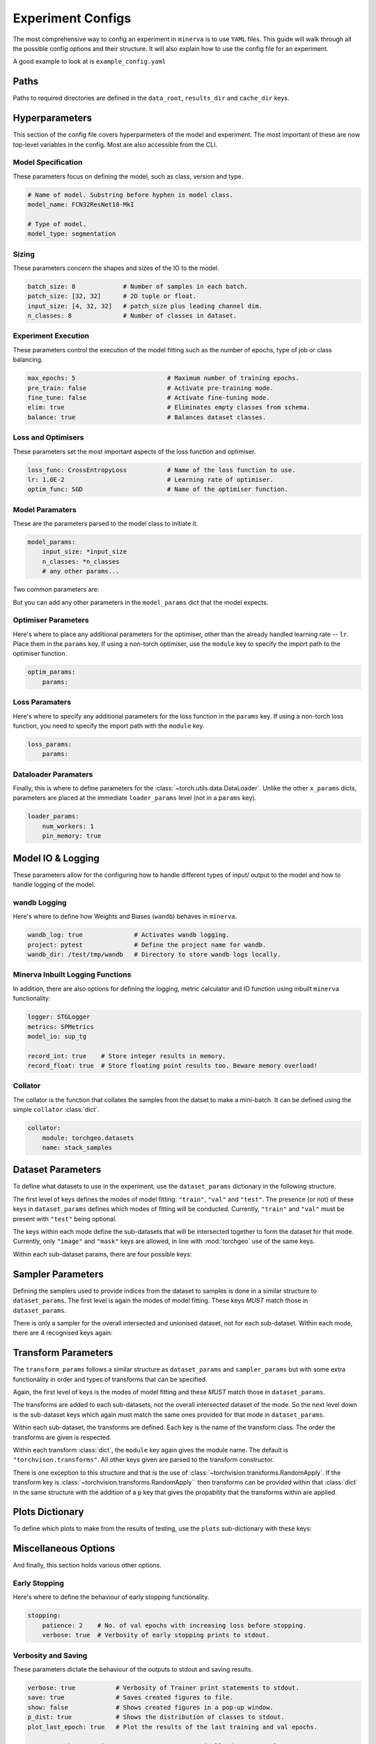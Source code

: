 Experiment Configs
==================

The most comprehensive way to config an experiment in ``minerva`` is to use ``YAML`` files.
This guide will walk through all the possible config options and their structure.
It will also explain how to use the config file for an experiment.

A good example to look at is ``example_config.yaml``

.. code-block:: yaml
    :caption: The ``example_config.yml`` demonstrating how to construct a master config to define an experiment in ``minerva``.

    ---
    #       *       *    __  ________   ____________ _    _____
    #   *        *      /  |/  /  _/ | / / ____/ __ \ |  / /   |  *           *
    #       *          / /|_/ // //  |/ / __/ / /_/ / | / / /| |     *
    #   *       *     / /  / // // /|  / /___/ _, _/| |/ / ___ |               *
    #    *           /_/  /_/___/_/ |_/_____/_/ |_| |___/_/  |_|     *   *
    #
    #                          EXAMPLE MASTER CONFIG FILE
    #
    # === PATHS ===================================================================
    data_root: tests/fixtures/data
    results_dir: tests/tmp/results
    cache_dir: tests/tmp/cache

    # === HYPERPARAMETERS =========================================================
    # ---+ Model Specification +---------------------------------------------------
    # Name of model. This no longer used for model class (see model_params).
    model_name: FCN32ResNet18-test

    # Type of model. Can be mlp, scene classifier, segmentation, ssl or siamese.
    model_type: segmentation

    # ---+ Sizing +----------------------------------------------------------------
    batch_size: 8                               # Number of samples in each batch.
    input_size: [4, 32, 32]   # patch_size plus leading channel dim.
    patch_size: '${to_patch_size: ${input_size}}'  # 2D tuple or float.
    n_classes: 8                                   # Number of classes in dataset.

    # ---+ Experiment Execution +--------------------------------------------------
    max_epochs: 4                         # Maximum number of training epochs.
    pre_train: false                      # Activate pre-training mode.
    fine_tune: false                      # Activate fine-tuning mode.
    elim: true                            # Eliminates empty classes from schema.
    balance: true                         # Balances dataset classes.
    torch_compile: true                   # Wrap model in `torch.compile`.

    # ---+ Optimisers +---------------------------------------------------
    lr: 1.0E-2                            # Learning rate of optimiser.
    optim_func: SGD                       # Name of the optimiser function.

    # ---+ Model Parameters +------------------------------------------------------
    model_params:
    _target_: minerva.models.FCN32ResNet18
    input_size: ${input_size}
    n_classes: ${n_classes}
    # any other params...

    # ---+ Optimiser Parameters +--------------------------------------------------
    optimiser:
    _target_: torch.optim.${optim_func}
    lr: ${lr}

    # ---+ Scheduler Parameters +--------------------------------------------------
    scheduler:
    _target_: torch.optim.lr_scheduler.LinearLR
    start_factor: 1.0
    end_factor: 0.5
    total_iters: 5

    # ---+ Loss Function Parameters +----------------------------------------------
    loss_params:
    _target_: torch.nn.CrossEntropyLoss

    # ---+ Dataloader Parameters +-------------------------------------------------
    loader_params:
    num_workers: 0
    pin_memory: true

    # === MODEL IO & LOGGING ======================================================
    # ---+ wandb Logging +---------------------------------------------------------
    wandb_log: true              # Activates wandb logging.
    project: pytest              # Define the project name for wandb.
    wandb_dir: /test/tmp/wandb   # Directory to store wandb logs locally.

    # ---+ Collator +--------------------------------------------------------------
    collator: torchgeo.datasets.stack_samples

    # === TASKS ===================================================================
    tasks:
    fit-train:
        _target_: minerva.tasks.StandardEpoch
        train: true
        record_float: true

        imagery_config: '${oc.create:${cfg_load: minerva/inbuilt_cfgs/dataset/NAIP.yaml}}'  # yamllint disable-line rule:line-length
        data_config: '${oc.create:${cfg_load: minerva/inbuilt_cfgs/dataset/Chesapeake7.yaml}}'  # yamllint disable-line rule:line-length

        # ---+ Dataset Parameters +----------------------------------------
        dataset_params:
            sampler:
                _target_: torchgeo.samplers.RandomGeoSampler
                roi: false
                size: ${patch_size}
                length: 32

            image:
                transforms: false
                subdatasets:
                    images_1:
                        _target_: minerva.datasets.__testing.TstImgDataset
                        paths: NAIP
                        res: 1.0

                    image2:
                        _target_: minerva.datasets.__testing.TstImgDataset
                        paths: NAIP
                        res: 1.0

            mask:
                transforms: false
                _target_: minerva.datasets.__testing.TstMaskDataset
                paths: Chesapeake7
                res: 1.0

    fit-val:
        _target_: minerva.tasks.StandardEpoch
        train: false
        record_float: true

        imagery_config: '${oc.create:${cfg_load: minerva/inbuilt_cfgs/dataset/NAIP.yaml}}'  # yamllint disable-line rule:line-length
        data_config: '${oc.create:${cfg_load: minerva/inbuilt_cfgs/dataset/Chesapeake7.yaml}}'  # yamllint disable-line rule:line-length

        # ---+ Minerva Inbuilt Logging Functions +-------------------------
        task_logger: minerva.logger.tasklog.SupervisedTaskLogger
        model_io: minerva.modelio.supervised_torchgeo_io

        # ---+ Dataset Parameters +----------------------------------------
        dataset_params:
            sampler:
                _target_: torchgeo.samplers.RandomGeoSampler
                roi: false
                size: ${patch_size}
                length: 32

            image:
                transforms: false
                _target_: minerva.datasets.__testing.TstImgDataset
                paths: NAIP
                res: 1.0

            mask:
                transforms: false
                _target_: minerva.datasets.__testing.TstMaskDataset
                paths: Chesapeake7
                res: 1.0

    test-test:
        _target_: minerva.tasks.StandardEpoch
        record_float: true

        imagery_config: '${oc.create:${cfg_load: minerva/inbuilt_cfgs/dataset/NAIP.yaml}}'  # yamllint disable-line rule:line-length
        data_config: '${oc.create:${cfg_load: minerva/inbuilt_cfgs/dataset/Chesapeake7.yaml}}'  # yamllint disable-line rule:line-length

        # ---+ Minerva Inbuilt Logging Functions +-------------------------
        task_logger: minerva.logger.tasklog.SupervisedTaskLogger
        model_io: minerva.modelio.supervised_torchgeo_io

        # ---+ Dataset Parameters +----------------------------------------
        dataset_params:
            sampler:
                _target_: torchgeo.samplers.RandomGeoSampler
                roi: false
                size: ${patch_size}
                length: 32

            image:
                transforms: false
                _target_: minerva.datasets.__testing.TstImgDataset
                paths: NAIP
                res: 1.0

            mask:
                transforms: false
                _target_: minerva.datasets.__testing.TstMaskDataset
                paths: Chesapeake7
                res: 1.0

    # === PLOTTING OPTIONS ========================================================
    plots:
        History: true   # Plot of the training and validation metrics over epochs.
        CM: true        # Confusion matrix.
        Pred: true      # Pie chart of the distribution of the predicted classes.
        ROC: true       # Receiver Operator Characteristics for each class.
        micro: true     # Include micro averaging in ROC plot.
        macro: true     # Include macro averaging in ROC plot.
        Mask: true      # Plot predicted masks against ground truth and imagery.

    # === MISCELLANEOUS OPTIONS ===================================================
    # ---+ Early Stopping +--------------------------------------------------------
    stopping:
    patience: 1    # No. of val epochs with increasing loss before stopping.
    verbose: true  # Verbosity of early stopping prints to stdout.

    # ---+ Verbosity and Saving +--------------------------------------------------
    verbose: true           # Verbosity of Trainer print statements to stdout.
    save: true              # Saves created figures to file.
    show: false             # Shows created figures in a pop-up window.
    p_dist: true            # Shows the distribution of classes to stdout.
    plot_last_epoch: true   # Plot the results of the last training and val epochs.

    # opt to ask at runtime; auto or True to automatically do so; or False,
    # None etc to not
    save_model: true

    # ---+ Other +-----------------------------------------------------------------
    # opt to ask at runtime; auto or True to automatically do so; or False,
    # None etc to not
    run_tensorboard: false
    calc_norm: false


Paths
-----

Paths to required directories are defined in the ``data_root``, ``results_dir`` and ``cache_dir`` keys.

.. code-block:: yaml
    :caption: Example ``dir`` dictionary describing the paths to directories needed in experiment.

    # === PATHS ===================================================================
    data_root: tests/fixtures/data
    results_dir: tests/tmp/results
    cache_dir: tests/tmp/cache

.. py:data:: data_root

    Path to the data directory where the input data is stored within. Can be relative or absolute.

    :type: str


.. py:data:: cache_dir

    Path to the cache directory storing dataset manifests and a place to output the latest / best version
    of a model. Can be relative or absolute.

    :type: str


.. py:data:: results_dir

    Path to the results directory where the results from all experiments will be stored.
    Can be relative or absolute.

    :type: str


Hyperparameters
---------------

This section of the config file covers hyperparmeters of the model and experiment.
The most important of these are now top-level variables in the config.
Most are also accessible from the CLI.

Model Specification
^^^^^^^^^^^^^^^^^^^

These parameters focus on defining the model, such as class, version and type.

.. code-block:: yaml

    # Name of model. Substring before hyphen is model class.
    model_name: FCN32ResNet18-MkI

    # Type of model.
    model_type: segmentation

.. py:data:: model_name

    Name of the model. Should take the form ``{class_name}-{version}`` where ``class_name``
    is a :class:`~minerva.models.MinervaModel` class name and ``version`` is any string that can be used
    to differeniate version numbers of models and will be included in the ``exp_name`` used for results.

    :type: str


.. py:data:: model_type

    Type of model. Should be either ``"segmentation"``, ``"scene_classifier"``, ``"mlp"`` or ``"ssl"``.

    :type: str
    :value: "scene_classifier"


Sizing
^^^^^^

These parameters concern the shapes and sizes of the IO to the model.

.. code-block:: yaml

    batch_size: 8             # Number of samples in each batch.
    patch_size: [32, 32]      # 2D tuple or float.
    input_size: [4, 32, 32]   # patch_size plus leading channel dim.
    n_classes: 8              # Number of classes in dataset.

.. py:data:: batch_size

    Number of samples in each batch.

    :type: int

.. py:data:: patch_size

    Define the shape of the patches in the dataset.

    :type: Tuple[int, int]

.. py:data:: input_size

    The :data:`patch_size` plus the leading channel dimension.

    :type: Tuple[int, int, int]

.. py:data:: n_classes

    Number of possible classes in the dataset.

    :type: int


Experiment Execution
^^^^^^^^^^^^^^^^^^^^

These parameters control the execution of the model fitting
such as the number of epochs, type of job or class balancing.

.. code-block:: yaml

    max_epochs: 5                         # Maximum number of training epochs.
    pre_train: false                      # Activate pre-training mode.
    fine_tune: false                      # Activate fine-tuning mode.
    elim: true                            # Eliminates empty classes from schema.
    balance: true                         # Balances dataset classes.


.. py:data:: max_epochs

    Maximum number of epochs of training and validation.

    :type: int
    :value: 5

.. py:data:: pre_train

    Defines this as a pre-train experiment. In this case, the backbone of the model will be saved
    to the cache at the end of training.

    :type: bool
    :value: False


.. py:data:: fine_tune

    Defines this as a fine-tuning experiment.

    :type: bool
    :value: False

.. py:data:: elim

    Will eliminate classes that have no samples in and reorder the class labels so they
    still run from ``0`` to ``n-1`` classes where ``n`` is the reduced number of classes.
    ``minerva`` ensures that labels are converted between the old and new schemes seamlessly.

    :type: bool
    :value: False


.. py:data:: balance

    Activates class balancing. For ``model_type="scene_classifer"`` or ``model_type="mlp"``,
    over and under sampling will be used. For ``model_type="segmentation"``, class weighting will be
    used on the loss function.

    :type: bool
    :value: False

Loss and Optimisers
^^^^^^^^^^^^^^^^^^^
These parameters set the most important aspects of the loss function and optimiser.

.. code-block:: yaml

    loss_func: CrossEntropyLoss           # Name of the loss function to use.
    lr: 1.0E-2                            # Learning rate of optimiser.
    optim_func: SGD                       # Name of the optimiser function.


.. py:data:: loss_func

    Name of the loss function to use.

    :type: str

.. py:data:: lr

    Learning rate of the optimiser

    :type: float

.. py:data:: optim_func

    Name of the optimiser function.

    :type: str


Model Paramaters
^^^^^^^^^^^^^^^^
These are the parameters parsed to the model class to initiate it.

.. code-block:: yaml

    model_params:
        input_size: *input_size
        n_classes: *n_classes
        # any other params...

Two common parameters are:

.. py:data:: input_size
    :noindex:

    Shape of the input to the model. Typically in CxHxW format.
    Should align with the values given for ``patch_size``.

    :type: list

.. py:data:: n_classes
    :noindex:

    Number of possible classes to predict in output.
    Best to parse :data:`n_classes` using ``*n_classes``.

    :type: int

But you can add any other parameters in the ``model_params`` dict that the model expects.

Optimiser Parameters
^^^^^^^^^^^^^^^^^^^^

Here's where to place any additional parameters for the optimiser,
other than the already handled learning rate -- ``lr``. Place them in the ``params`` key.
If using a non-torch optimiser, use the ``module`` key to specify the import path to the optimiser function.

.. code-block:: yaml

    optim_params:
        params:


Loss Paramaters
^^^^^^^^^^^^^^^

Here's where to specify any additional parameters for the loss function in the ``params`` key.
If using a non-torch loss function, you need to specify the import path
with the ``module`` key.

.. code-block:: yaml

    loss_params:
        params:

Dataloader Paramaters
^^^^^^^^^^^^^^^^^^^^^

Finally, this is where to define parameters for the
:class:`~torch.utils.data.DataLoader`. Unlike the other ``x_params`` dicts,
parameters are placed at the immediate ``loader_params`` level (not in a ``params`` key).

.. code-block:: yaml

    loader_params:
        num_workers: 1
        pin_memory: true


Model IO & Logging
------------------

These parameters allow for the configuring how to handle different types of
input/ output to the model and how to handle logging of the model.

wandb Logging
^^^^^^^^^^^^^

Here's where to define how Weights and Biases (``wandb``) behaves in ``minerva``.

.. code-block:: yaml

    wandb_log: true              # Activates wandb logging.
    project: pytest              # Define the project name for wandb.
    wandb_dir: /test/tmp/wandb   # Directory to store wandb logs locally.


Minerva Inbuilt Logging Functions
^^^^^^^^^^^^^^^^^^^^^^^^^^^^^^^^^

In addition, there are also options for defining the logging, metric calculator
and IO function using inbuilt ``minerva`` functionality:

.. code-block:: yaml

    logger: STGLogger
    metrics: SPMetrics
    model_io: sup_tg

    record_int: true    # Store integer results in memory.
    record_float: true  # Store floating point results too. Beware memory overload!


.. py:data:: logger
    :noindex:

    Specify the logger to use. Must be the name of a :class:`~minerva.logger.MinervaLogger` class
    within :mod:`logger`.

    :type: str


.. py:data:: metrics
    :noindex:

    Specify the metric logger to use. Must be the name of a :class:`~minerva.metrics.MinervaMetrics` class
    within :mod:`metrics`.

    :type: str


.. py:data:: model_io

    Specify the IO function to use to handle IO for the model during fitting. Must be the name
    of a function within :mod:`modelio`.

    :type: str


.. py:data:: record_int

    Store the integer results of each epoch in memory such the predictions, ground truth etc.

    :type: bool


.. py:data:: record_float

    Store the floating point results of each epoch in memory such as the raw predicted probabilities.

    .. warning::
        Could cause a memory overload issue with large datasets or systems with small RAM capacity.


Collator
^^^^^^^^

The collator is the function that collates the samples from the datset to make a mini-batch. It can be
defined using the simple ``collator`` :class:`dict`.

.. code-block:: yaml

    collator:
        module: torchgeo.datasets
        name: stack_samples


.. py:data:: module
    :noindex:

    Name of module that collator function can be imported from.

    :type: str


.. py:data:: name
    :noindex:

    Name of collator function.

    :type: str


Dataset Parameters
------------------

To define what datasets to use in the experiment, use the ``dataset_params`` dictionary in the following structure.

.. code-block:: yaml
    :caption: Example ``dataset_params`` defining train, validation and test datasets with image and mask sub-datasets.

    dataset_params:
    # Training Dataset
    train:
        image:
            module: torchgeo.datasets
            name: NAIP
            root: NAIP/NAIP 2013/Train
            params:
                res: 1.0
        mask:
            module: torchgeo.datasets
            name: Chesapeake13
            root: Chesapeake13
            params:
                res: 1.0
                download: False
                checksum: False

    # Validation Dataset
    val:
        image:
            module: torchgeo.datasets
            name: NAIP
            root: NAIP/NAIP 2013/Validation
            params:
                res: 1.0
        mask:
            module: torchgeo.datasets
            name: Chesapeake13
            root: Chesapeake13
            params:
                res: 1.0
                download: False

    # Test Dataset
    test:
        image:
            module: torchgeo.datasets
            name: NAIP
            root: NAIP/NAIP 2013/Test
            params:
                res: 1.0
        mask:
            module: torchgeo.datasets
            name: Chesapeake13
            root: Chesapeake13
            params:
                res: 1.0
                download: False


The first level of keys defines the modes of model fitting: ``"train"``, ``"val"`` and ``"test"``.
The presence (or not) of these keys in ``dataset_params`` defines which modes of fitting will be conducted.
Currently, ``"train"`` and ``"val"`` must be present with ``"test"`` being optional.

The keys within each mode define the sub-datasets that will be intersected together to form
the dataset for that mode. Currently, only ``"image"`` and ``"mask"`` keys are allowed, in line with
:mod:`torchgeo` use of the same keys.

Within each sub-dataset params, there are four possible keys:

.. py:data:: module

    Defines the module the dataset class is in.

    :type: str
    :value: "torchgeo.datasets"


.. py:data:: name

    Name of the dataset class that is within ``module``.

    :type: str


.. py:data:: root

    Path from the data directory (given in ``dir["data"]``) to the directory containing the sub-dataset data.

    :type: str


.. py:data:: params

    Arguments to the dataset class (excluding ``root``).

    :type: Dict[str, Any]


Sampler Parameters
------------------

Defining the samplers used to provide indices from the dataset to samples is done in a
similar structure to ``dataset_params``. The first level is again the modes of model fitting.
These keys *MUST* match those in ``dataset_params``.

.. code-block:: yaml
    :caption: Exampler ``sampler_params``.

    sampler_params:
        # Training Dataset Sampler
        train:
            module: torchgeo.samplers
            name: RandomGeoSampler
            roi: False
            params:
                size: 224
                length: 96000

        # Validation Dataset Sampler
        val:
            module: torchgeo.samplers
            name: RandomGeoSampler
            roi: False
            params:
                size: 224
                length: 3200

        # Test Dataset Sampler
        test:
            module: torchgeo.samplers
            name: RandomGeoSampler
            roi: False
            params:
                size: 224
                length: 9600


There is only a sampler for the overall intersected and unionised dataset, not for each sub-dataset.
Within each mode, there are 4 recognised keys again:


.. py:data:: module
    :noindex:

    Module name that the sampler class resides in.

    :type: str


.. py:data:: name
    :noindex:

    Name of sampler class within ``module``.

    :type: str


.. py:data:: roi

    Region-of-interest. Providing ``False`` uses dataset ROI. Else, one can provide a 6-element :class:`tuple`
    in the order ``minx``, ``maxx``, ``miny``, ``maxy``, ``mint`` and ``maxt`` that defines a reduced area
    to sample from that are within the dataset ROI.

    :type: Literal[False] | Tuple[float, float, float, float, float, float]


.. py:data:: params
    :noindex:

    Arguments to sampler constructor (excluding ROI).

    :type: dict


Transform Parameters
--------------------

The ``transform_params`` follows a similar structure as ``dataset_params`` and ``sampler_params`` but with
some extra functionality in order and types of transforms that can be specified.

Again, the first level of keys is the modes of model fitting and these *MUST* match those in ``dataset_params``.

.. code-block:: yaml
    :caption: Example ``transform_params``.

    transform_params:
        # Training Dataset Transforms
        train:
            image:
                Normalise:
                    module: minerva.transforms
                    norm_value: 255
                RandomHorizontalFlip:
                    module: torchvision.transforms
                RandomVerticalFlip:
                    module: torchvision.transforms
                RandomResizedCrop:
                    module: torchvision.transforms
                    size: 224
                GaussianBlur:
                    module: torchvision.transforms
                    kernel_size: 25

        # Validation Dataset Transforms
        val:
            image:
                Normalise:
                    module: minerva.transforms
                    norm_value: 255
                RandomHorizontalFlip:
                    module: torchvision.transforms
                RandomVerticalFlip:
                    module: torchvision.transforms
                RandomResizedCrop:
                    module: torchvision.transforms
                    size: 224
                GaussianBlur:
                    module: torchvision.transforms
                    kernel_size: 25


The transforms are added to each sub-datasets, not the overall intersected dataset of the mode.
So the next level down is the sub-dataset keys which again must match the same ones provided for that
mode in ``dataset_params``.

Within each sub-dataset, the transforms are defined. Each key is the name of the transform class.
The order the transforms are given is respected.

Within each transform :class:`dict`, the ``module`` key again gives the module name.
The default is ``"torchvison.transforms"``. All other keys given are parsed to the transform constructor.

There is one exception to this structure and that is the use of :class:`~torchvision.transforms.RandomApply`.
If the transform key is :class:`~torchvision.transforms.RandomApply`` then transforms can be provided within that :class:`dict` in the same
structure with the addition of a ``p`` key that gives the propability that the transforms within are applied.


Plots Dictionary
----------------

To define which plots to make from the results of testing, use the ``plots`` sub-dictionary with these keys:

.. code-block:: yaml
    :caption: Example ``plots`` dictionary.

    plots:
        History: True
        CM: False
        Pred: False
        ROC: False
        micro: False
        macro: True
        Mask: False

.. py:data:: History

    Plot a graph of the model history. By default, this will plot a graph of any metrics with
    keys containing ``"train"`` or ``"val"``.

    :type: bool


.. py:data:: CM

    Plots a confusion matrix.

    :type: bool


.. py:data:: Pred

    Plots a pie chart of the relative sizes of the classes within the predictions from the model.

    :type: bool


.. py:data:: ROC

    Plots a *Receiver over Operator Curve* (ROC) including *Area Under Curve* (AUC) scores.

    :type: bool


.. py:data:: micro

    Only used with ``ROC=True``. ROC plot includes micro-average ROC.

    .. warning::
        Adding this plot can be very computationally and memory intensive.
        Avoid use with large datasets!

    :type: bool


.. py:data:: macro

    Only used with ``ROC=True``. ROC plot includes macro-average ROC.

    :type: bool


.. py:data:: Mask

    Plots a comparison of predicted segmentation masks, the ground truth
    and original RGB imagery from a random selection of samples put to the model.

    :type: bool


Miscellaneous Options
---------------------

And finally, this section holds various other options.

Early Stopping
^^^^^^^^^^^^^^

Here's where to define the behaviour of early stopping functionality.

.. code-block:: yaml

    stopping:
        patience: 2    # No. of val epochs with increasing loss before stopping.
        verbose: true  # Verbosity of early stopping prints to stdout.

.. py:data:: stopping

    Dictionary to hold the parameters defining the early stopping functionality.
    If no dictionary is given, it is assumed that there will be no early stopping.

    :type: dict


.. py:data:: patience

    Number of validation epochs with increasing loss from
    the lowest recorded validation loss before stopping the experiment.

    :type: int

.. py:data:: verbose
    :noindex:

    Verbosity of the early stopping prints to stdout.

    :type: bool


Verbosity and Saving
^^^^^^^^^^^^^^^^^^^^

These parameters dictate the behaviour of the outputs to stdout and saving results.

.. code-block:: yaml

    verbose: true           # Verbosity of Trainer print statements to stdout.
    save: true              # Saves created figures to file.
    show: false             # Shows created figures in a pop-up window.
    p_dist: true            # Shows the distribution of classes to stdout.
    plot_last_epoch: true   # Plot the results of the last training and val epochs.

    # opt to ask at runtime; auto or True to automatically do so; or False,
    # None etc to not
    save_model: true

.. py:data:: verbose

    Verbosity of :class:`~trainer.Trainer` prints to stdout.

    :type: bool


.. py:data:: save

    Whether to save plots created to file or not.

    :type: bool
    :value: True


.. py:data:: show

    Whether to show plots created in a window or not.

    .. warning::
        Do not use with a terminal-less operation, e.g. SLURM.

    :type: bool
    :value: False


.. py:data:: p_dist

    Whether to print the distribution of classes within the data to ``stdout``.

    :type: bool
    :value: False


.. py:data:: plot_last_epoch

    Whether to plot the results from the final validation epoch.

    :type: bool
    :value: False

.. py:data:: save_model

    Whether to save the model at end of testing. Must be ``True``, ``False`` or ``"auto"``.
    Setting ``"auto"`` will automatically save the model to file.
    ``True`` will ask the user whether to or not at runtime.
    ``False`` will not save the model and will not ask the user at runtime.

    :type: str | bool
    :value: False

Other
^^^^^

All other options belong in this section.

.. code-block:: yaml

    # opt to ask at runtime; auto or True to automatically do so; or False,
    # None etc to not
    run_tensorboard: false
    calc_norm: false

.. py:data:: run_tensorboard

    Whether to run the Tensorboard logs at end of testing. Must be ``True``, ``False`` or ``"auto"``.
    Setting ``"auto"`` will automatically locate and run the logs on a local browser.
    ``True`` will ask the user whether to or not at runtime.
    ``False`` will not save the model and will not ask the user at runtime.

    :type: str | bool
    :value: False

.. py:data:: calc_norm

    *Depreciated*: Calculates the gradient norms.

    :type: bool
    :value: False
